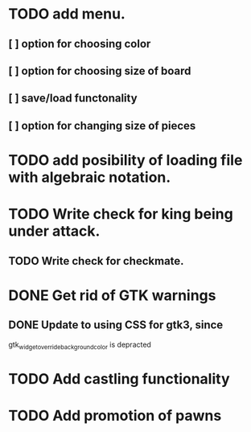* TODO add menu.
** [ ] option for choosing color
** [ ] option for choosing size of board
** [ ] save/load functonality
** [ ] option for changing size of pieces
* TODO add posibility of loading file with algebraic notation.
* TODO Write check for king being under attack.
** TODO Write check for checkmate.
* DONE Get rid of GTK warnings 
** DONE Update to using CSS for gtk3, since
gtk_widget_override_background_color is depracted
* TODO Add castling functionality
* TODO Add promotion of pawns

